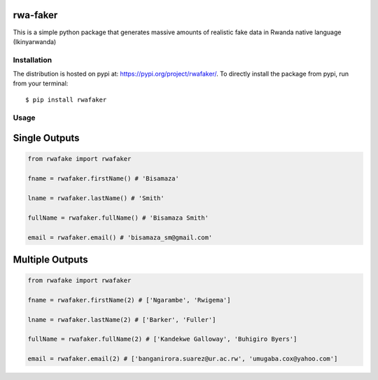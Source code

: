 rwa-faker
===========

This is a simple python package that generates massive amounts of realistic fake data in Rwanda native language (Ikinyarwanda)

Installation
------------

The distribution is hosted on pypi at: https://pypi.org/project/rwafaker/. To directly install the package from pypi, run from your terminal::

    $ pip install rwafaker

Usage
----------- 

Single Outputs
=====

.. code-block :: python

   from rwafake import rwafaker
   
   fname = rwafaker.firstName() # 'Bisamaza'

   lname = rwafaker.lastName() # 'Smith'

   fullName = rwafaker.fullName() # 'Bisamaza Smith'

   email = rwafaker.email() # 'bisamaza_sm@gmail.com'

Multiple Outputs
=====

.. code-block :: python

   from rwafake import rwafaker
   
   fname = rwafaker.firstName(2) # ['Ngarambe', 'Rwigema']

   lname = rwafaker.lastName(2) # ['Barker', 'Fuller']

   fullName = rwafaker.fullName(2) # ['Kandekwe Galloway', 'Buhigiro Byers']

   email = rwafaker.email(2) # ['banganirora.suarez@ur.ac.rw', 'umugaba.cox@yahoo.com']

